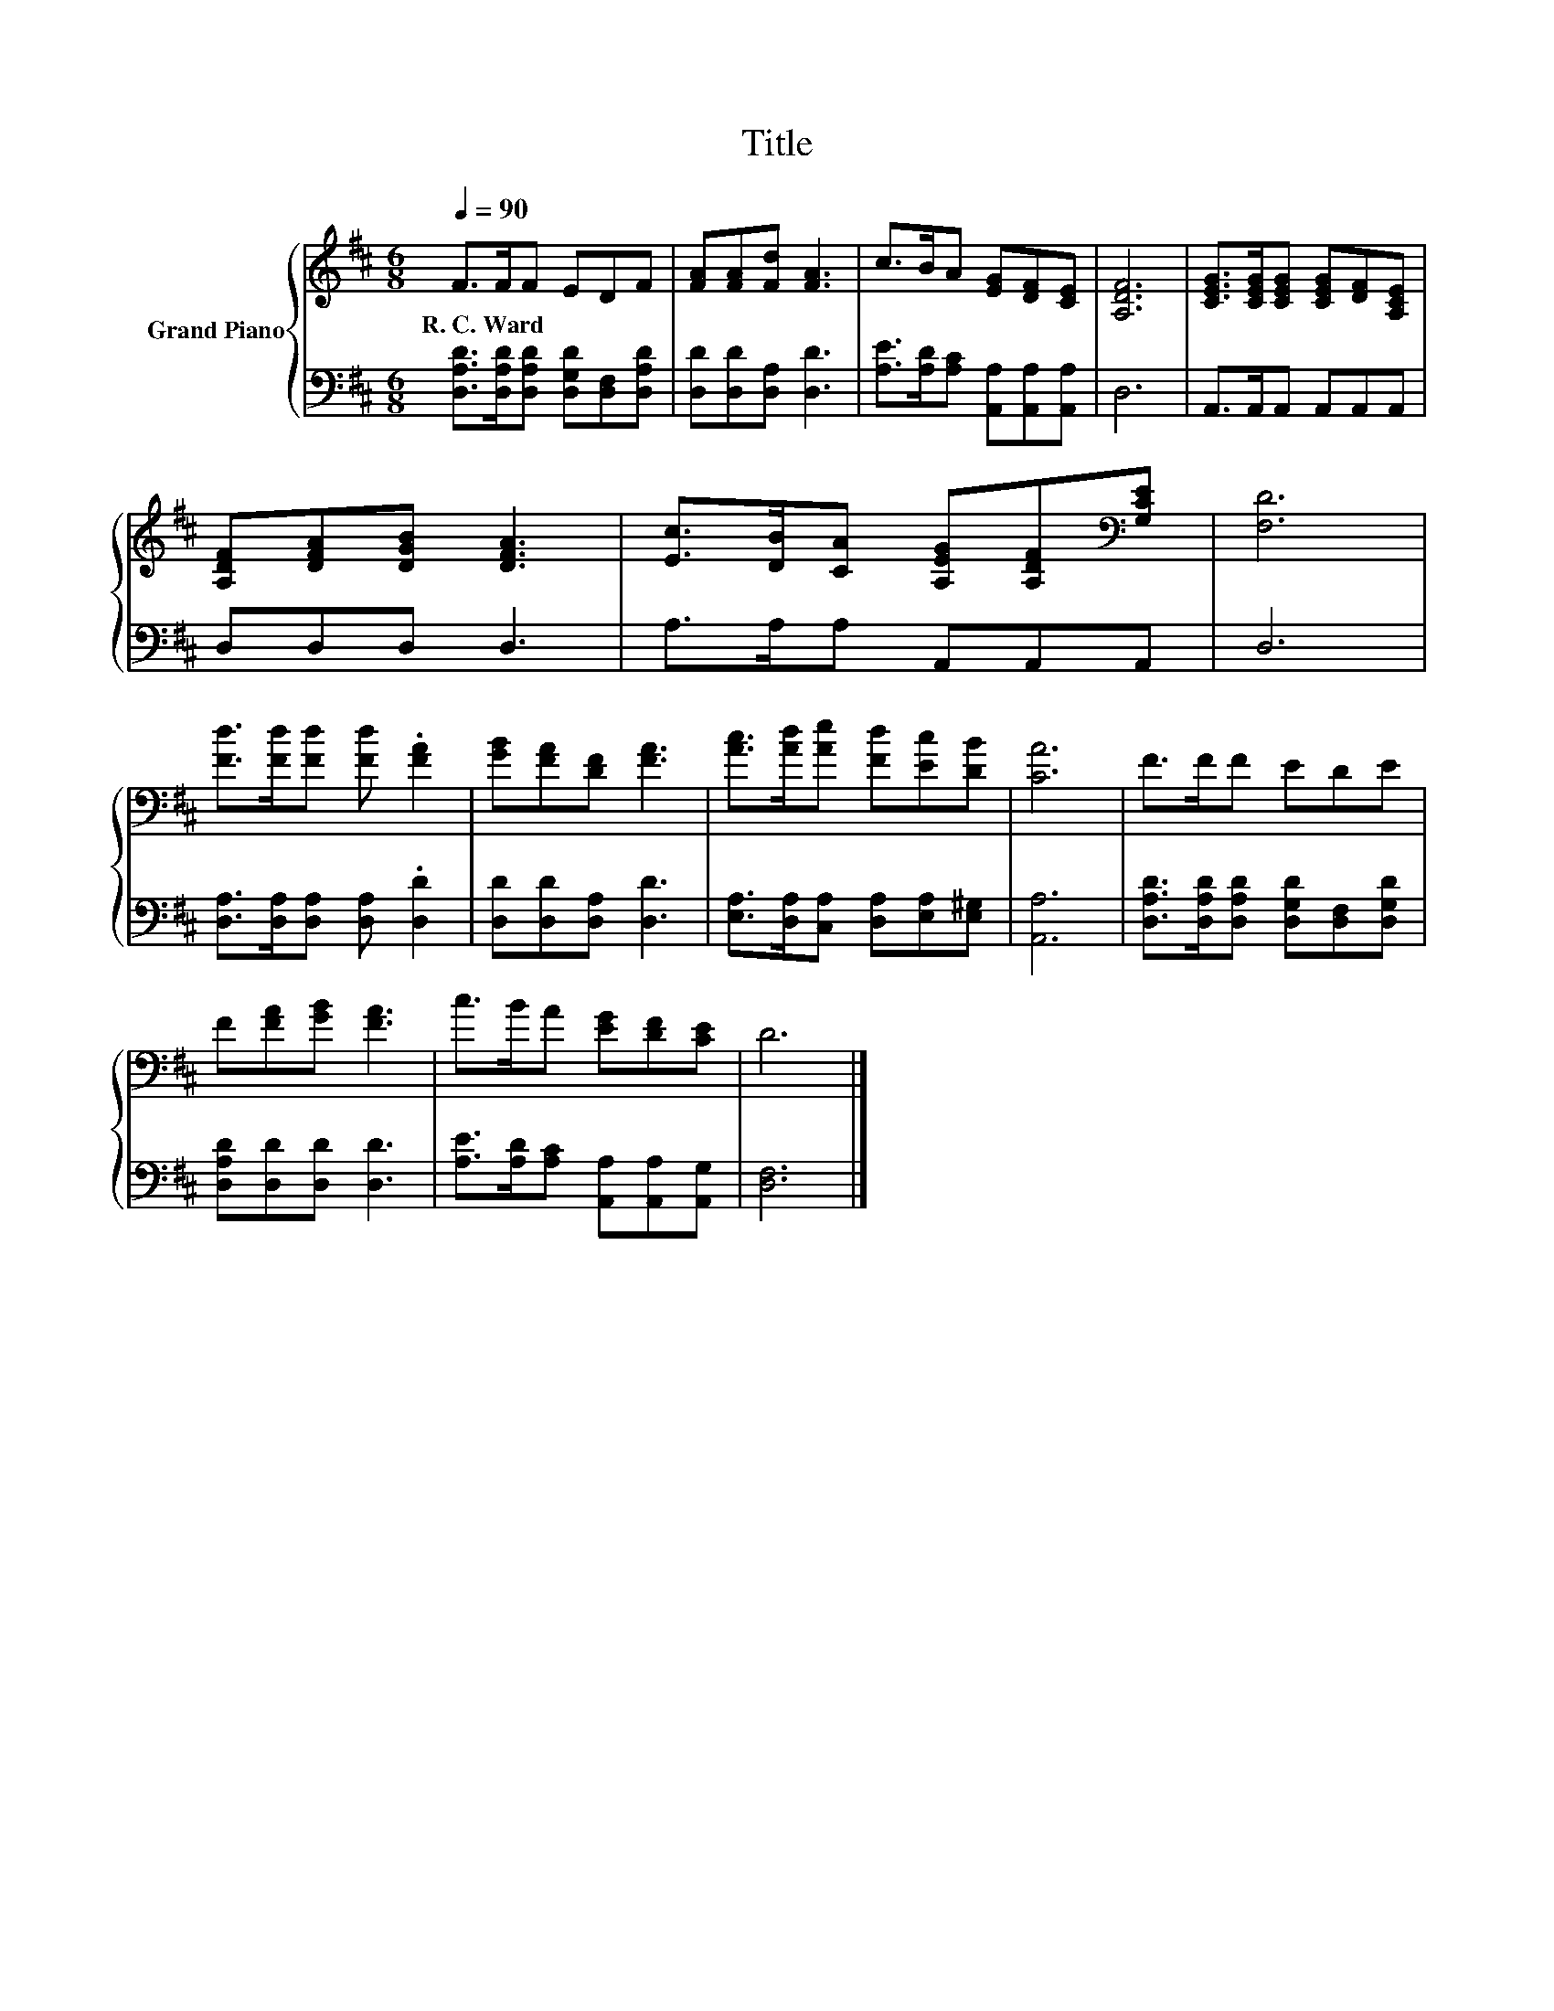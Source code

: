 X:1
T:Title
%%score { 1 | 2 }
L:1/8
Q:1/4=90
M:6/8
K:D
V:1 treble nm="Grand Piano"
V:2 bass 
V:1
 F>FF EDF | [FA][FA][Fd] [FA]3 | c>BA [EG][DF][CE] | [A,DF]6 | [CEG]>[CEG][CEG] [CEG][DF][A,CE] | %5
w: R.~C.~Ward * * * * *|||||
 [A,DF][DFA][DGB] [DFA]3 | [Ec]>[DB][CA] [A,EG][A,DF][K:bass][G,CE] | [F,D]6 | %8
w: |||
 [Fd]>[Fd][Fd] [Fd] .[FA]2 | [GB][FA][DF] [FA]3 | [Ac]>[Ad][Ae] [Fd][Ec][DB] | [CA]6 | F>FF EDE | %13
w: |||||
 F[FA][GB] [FA]3 | c>BA [EG][DF][CE] | D6 |] %16
w: |||
V:2
 [D,A,D]>[D,A,D][D,A,D] [D,G,D][D,F,][D,A,D] | [D,D][D,D][D,A,] [D,D]3 | %2
 [A,E]>[A,D][A,C] [A,,A,][A,,A,][A,,A,] | D,6 | A,,>A,,A,, A,,A,,A,, | D,D,D, D,3 | %6
 A,>A,A, A,,A,,A,, | D,6 | [D,A,]>[D,A,][D,A,] [D,A,] .[D,D]2 | [D,D][D,D][D,A,] [D,D]3 | %10
 [E,A,]>[D,A,][C,A,] [D,A,][E,A,][E,^G,] | [A,,A,]6 | [D,A,D]>[D,A,D][D,A,D] [D,G,D][D,F,][D,G,D] | %13
 [D,A,D][D,D][D,D] [D,D]3 | [A,E]>[A,D][A,C] [A,,A,][A,,A,][A,,G,] | [D,F,]6 |] %16


